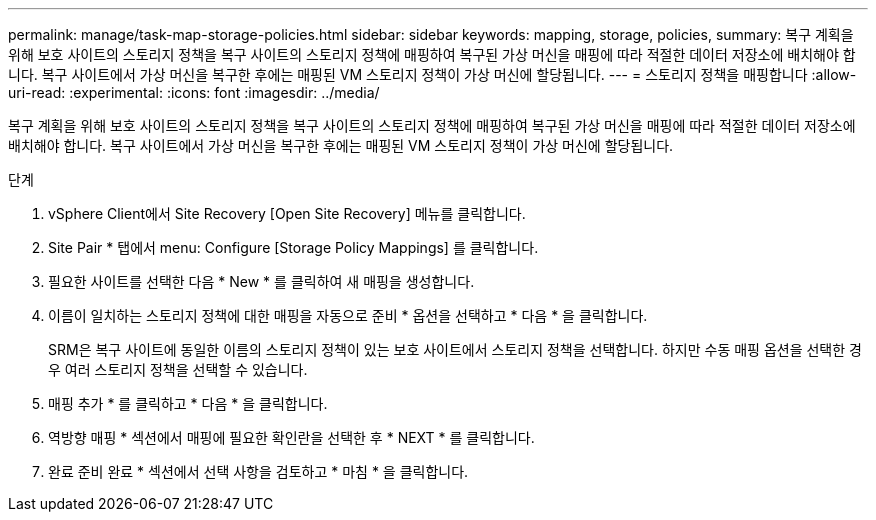 ---
permalink: manage/task-map-storage-policies.html 
sidebar: sidebar 
keywords: mapping, storage, policies, 
summary: 복구 계획을 위해 보호 사이트의 스토리지 정책을 복구 사이트의 스토리지 정책에 매핑하여 복구된 가상 머신을 매핑에 따라 적절한 데이터 저장소에 배치해야 합니다. 복구 사이트에서 가상 머신을 복구한 후에는 매핑된 VM 스토리지 정책이 가상 머신에 할당됩니다. 
---
= 스토리지 정책을 매핑합니다
:allow-uri-read: 
:experimental: 
:icons: font
:imagesdir: ../media/


[role="lead"]
복구 계획을 위해 보호 사이트의 스토리지 정책을 복구 사이트의 스토리지 정책에 매핑하여 복구된 가상 머신을 매핑에 따라 적절한 데이터 저장소에 배치해야 합니다. 복구 사이트에서 가상 머신을 복구한 후에는 매핑된 VM 스토리지 정책이 가상 머신에 할당됩니다.

.단계
. vSphere Client에서 Site Recovery [Open Site Recovery] 메뉴를 클릭합니다.
. Site Pair * 탭에서 menu: Configure [Storage Policy Mappings] 를 클릭합니다.
. 필요한 사이트를 선택한 다음 * New * 를 클릭하여 새 매핑을 생성합니다.
. 이름이 일치하는 스토리지 정책에 대한 매핑을 자동으로 준비 * 옵션을 선택하고 * 다음 * 을 클릭합니다.
+
SRM은 복구 사이트에 동일한 이름의 스토리지 정책이 있는 보호 사이트에서 스토리지 정책을 선택합니다. 하지만 수동 매핑 옵션을 선택한 경우 여러 스토리지 정책을 선택할 수 있습니다.

. 매핑 추가 * 를 클릭하고 * 다음 * 을 클릭합니다.
. 역방향 매핑 * 섹션에서 매핑에 필요한 확인란을 선택한 후 * NEXT * 를 클릭합니다.
. 완료 준비 완료 * 섹션에서 선택 사항을 검토하고 * 마침 * 을 클릭합니다.

